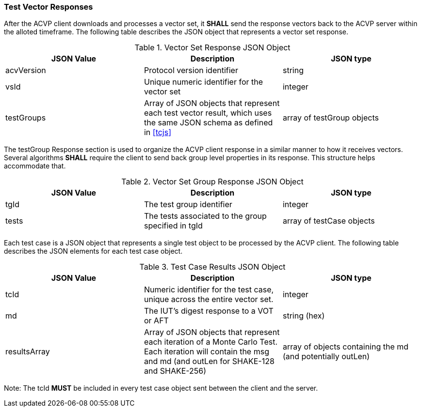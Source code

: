 
[[vector_responses]]
=== Test Vector Responses

After the ACVP client downloads and processes a vector set, it *SHALL* send the response vectors back to the ACVP server within the alloted timeframe. The following table describes the JSON object that represents a vector set response.

[[vr_top_table]]

[cols="<,<,<"]
.Vector Set Response JSON Object
|===
| JSON Value| Description| JSON type

| acvVersion| Protocol version identifier| string
| vsId| Unique numeric identifier for the vector set| integer
| testGroups| Array of JSON objects that represent each test vector result, which uses the same JSON schema as defined in <<tcjs>>| array of testGroup objects
|===

The testGroup Response section is used to organize the ACVP client response in a similar manner to how it receives vectors. Several algorithms *SHALL* require the client to send back group level properties in its response.  This structure helps accommodate that.

[[vr_group_table]]

[cols="<,<,<"]
.Vector Set Group Response JSON Object
|===
| JSON Value| Description| JSON type

| tgId| The test group identifier| integer
| tests| The tests associated to the group specified in tgId| array of testCase objects
|===

Each test case is a JSON object that represents a single test object to be processed by the ACVP client.
The following table describes the JSON elements for each test case object.

[[vs_tr_table]]

[cols="<,<,<"]
.Test Case Results JSON Object
|===
| JSON Value| Description| JSON type

| tcId| Numeric identifier for the test case, unique across the entire vector set.| integer
| md| The IUT's digest response to a VOT or AFT| string (hex)
| resultsArray| Array of JSON objects that represent each iteration of a Monte Carlo Test. Each iteration will contain the msg and md (and outLen for SHAKE-128 and SHAKE-256)| array of objects containing the md (and potentially outLen)
|===

Note: The tcId *MUST* be included in every test case object sent between the client and the server.
